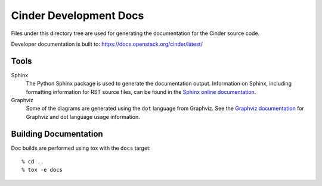 =======================
Cinder Development Docs
=======================

Files under this directory tree are used for generating the documentation
for the Cinder source code.

Developer documentation is built to:
https://docs.openstack.org/cinder/latest/

Tools
=====

Sphinx
  The Python Sphinx package is used to generate the documentation output.
  Information on Sphinx, including formatting information for RST source
  files, can be found in the
  `Sphinx online documentation <http://www.sphinx-doc.org/en/stable/>`_.

Graphviz
  Some of the diagrams are generated using the ``dot`` language
  from Graphviz. See the `Graphviz documentation <http://www.graphviz.org/>`_
  for Graphviz and dot language usage information.


Building Documentation
======================

Doc builds are performed using tox with the ``docs`` target::

 % cd ..
 % tox -e docs

